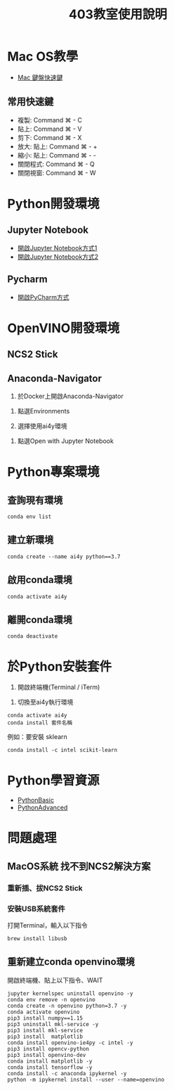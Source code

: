 #+TITLE: 403教室使用說明
#+TAGS: Intel, AI4Y
#+OPTIONS: toc:2 ^:nil num:5
#+PROPERTY: header-args :eval never-export
#+HTML_HEAD: <link rel="stylesheet" type="text/css" href="../css/white.css" />

* Mac OS教學
- [[https://support.apple.com/zh-tw/HT201236][Mac 鍵盤快速鍵]]
** 常用快速鍵
- 複製: Command ⌘ - C
- 貼上: Command ⌘ - V
- 剪下: Command ⌘ - X
- 放大: 貼上: Command ⌘ - +
- 縮小: 貼上: Command ⌘ - -
- 關閉程式: Command ⌘ - Q
- 關閉視窗: Command ⌘ - W
* Python開發環境
** Jupyter Notebook
- [[https://youtu.be/rkB4mNY33G0][開啟Jupyter Notebook方式1]]
- [[https://youtu.be/WyU8LHSYVXE][開啟Jupyter Notebook方式2]]
** Pycharm
- [[https://youtu.be/PAXjLehvCPU][開啟PyCharm方式]]
* OpenVINO開發環境
** NCS2 Stick
#+CAPTION: NCS2安裝方式
#+LABEL:fig:Labl
#+name: fig:Name
#+ATTR_LATEX: :width 400
#+ATTR_ORG: :width 400
#+ATTR_HTML: :width 600
[[file:images/CB5098EE-6C51-4B33-8275-010F8747AD0F.jpg]]
** Anaconda-Navigator
1. 於Docker上開啟Anaconda-Navigator
   #+CAPTION: Caption
#+LABEL:fig:Labl
#+name: fig:Name
#+ATTR_LATEX: :width 300
#+ATTR_ORG: :width 300
#+ATTR_HTML: :width 500
[[file:images/step1.jpeg]]
2. 點選Environments
3. 選擇使用ai4y環境
   #+CAPTION: Caption
#+LABEL:fig:Labl
#+name: fig:Name
#+ATTR_LATEX: :width 300
#+ATTR_ORG: :width 300
#+ATTR_HTML: :width 500
[[file:images/step.jpeg]]
4. 點選Open with Jupyter Notebook
#+CAPTION: Caption
#+LABEL:fig:Labl
#+name: fig:Name
#+ATTR_LATEX: :width 300
#+ATTR_ORG: :width 300
#+ATTR_HTML: :width 500
[[file:images/step4.jpeg]]
* Python專案環境
** 查詢現有環境
#+begin_src shell -r :results output :exports both
conda env list
#+end_src
** 建立新環境
#+begin_src shell -r -n :results output :exports both
conda create --name ai4y python==3.7
#+end_src
** 啟用conda環境
#+begin_src shell -r -n :results output :exports both
conda activate ai4y
#+end_src
** 離開conda環境
#+begin_src shell -r -n :results output :exports both
conda deactivate
#+end_src
* 於Python安裝套件
1. 開啟終端機(Terminal / iTerm)
#+CAPTION: Caption
#+LABEL:fig:Labl
#+name: fig:Name
#+ATTR_LATEX: :width 300
#+ATTR_ORG: :width 300
#+ATTR_HTML: :width 500
[[file:images/step5.jpeg]]
2. 切換至ai4y執行環境
#+begin_src shell -r -n :results output :exports both
conda activate ai4y
conda install 套件名稱
#+end_src
例如：要安裝 sklearn
#+begin_src shell -r -n :results output :exports both
conda install -c intel scikit-learn
#+end_src
* Python學習資源
- [[https://letranger.github.io/PythonCourse/PythonBasic.html][PythonBasic]]
- [[https://letranger.github.io/PythonCourse/PythonAdvanced.html][PythonAdvanced]]
* 問題處理
** *MacOS系統* 找不到NCS2解決方案
*** 重新插、拔NCS2 Stick
*** 安裝USB系統套件
打開Terminal，輸入以下指令
#+begin_src shell -r -n :results output :exports both
brew install libusb
#+end_src
** 重新建立conda openvino環境
開啟終端機、貼上以下指令、WAIT
#+begin_src shell -r :results output :exports both
jupyter kernelspec uninstall openvino -y
conda env remove -n openvino
conda create -n openvino python=3.7 -y
conda activate openvino
pip3 install numpy==1.15
pip3 uninstall mkl-service -y
pip3 install mkl-service
pip3 install  matplotlib
conda install openvino-ie4py -c intel -y
pip3 install opencv-python
pip3 install openvino-dev
conda install matplotlib -y
conda install tensorflow -y
conda install -c anaconda ipykernel -y
python -m ipykernel install --user --name=openvino
#+end_src
